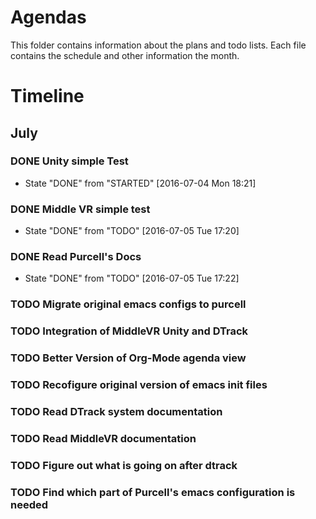 * Agendas
This folder contains information about the plans and todo lists. Each file 
contains the schedule and other information the month.
* Timeline
** July
*** DONE Unity simple Test
    CLOSED: [2016-07-04 Mon 18:21]
    - State "DONE"       from "STARTED"    [2016-07-04 Mon 18:21]
*** DONE Middle VR simple test
    CLOSED: [2016-07-05 Tue 17:20]
    - State "DONE"       from "TODO"       [2016-07-05 Tue 17:20]
*** DONE Read Purcell's Docs 
    CLOSED: [2016-07-05 Tue 17:22] DEADLINE: <2016-07-05 Tue>
    - State "DONE"       from "TODO"       [2016-07-05 Tue 17:22]
*** TODO Migrate original emacs configs to purcell
    DEADLINE: <2016-07-11 Mon>
*** TODO Integration of MiddleVR Unity and DTrack
*** TODO Better Version of Org-Mode agenda view
*** TODO Recofigure original version of emacs init files
*** TODO Read DTrack system documentation
*** TODO Read MiddleVR documentation
*** TODO Figure out what is going on after dtrack
*** TODO Find which part of Purcell's emacs configuration is needed
